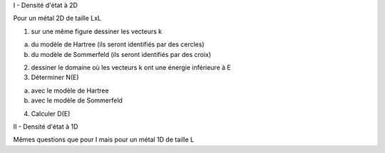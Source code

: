 I - Densité d'état à 2D

Pour un métal 2D de taille LxL

1) sur une même figure dessiner les vecteurs k

a) du modèle de Hartree (ils seront identifiés par des cercles)

b) du modèle de Sommerfeld (ils seront identifiés par des croix)

2) dessiner le domaine où les vecteurs k ont une énergie inférieure à E

3) Déterminer N(E)

a) avec le modèle de Hartree

b) avec le modèle de Sommerfeld

4) Calculer D(E)

II - Densité d'état à 1D

Mêmes questions que pour I mais pour un métal 1D de taille L
